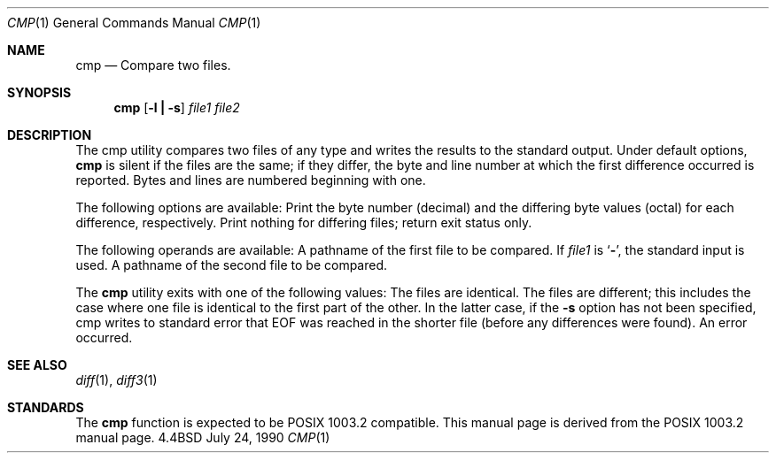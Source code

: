 .\" Copyright (c) 1987, 1990 The Regents of the University of California.
.\" All rights reserved.
.\"
.\" Redistribution and use in source and binary forms are permitted provided
.\" that: (1) source distributions retain this entire copyright notice and
.\" comment, and (2) distributions including binaries display the following
.\" acknowledgement:  ``This product includes software developed by the
.\" University of California, Berkeley and its contributors'' in the
.\" documentation or other materials provided with the distribution and in
.\" all advertising materials mentioning features or use of this software.
.\" Neither the name of the University nor the names of its contributors may
.\" be used to endorse or promote products derived from this software without
.\" specific prior written permission.
.\" THIS SOFTWARE IS PROVIDED ``AS IS'' AND WITHOUT ANY EXPRESS OR IMPLIED
.\" WARRANTIES, INCLUDING, WITHOUT LIMITATION, THE IMPLIED WARRANTIES OF
.\" MERCHANTABILITY AND FITNESS FOR A PARTICULAR PURPOSE.
.\"
.\"     @(#)cmp.1	6.4 (Berkeley) 7/24/90
.\"
.Dd July 24, 1990
.Dt CMP 1
.Os BSD 4.4
.Sh NAME
.Nm cmp
.Nd Compare two files.
.Sh SYNOPSIS
.Nm cmp
.Op Fl l Li \&| Fl s
.Ar file1 file2
.Sh DESCRIPTION
The cmp utility compares two files of any type and
writes the results to the standard output.
Under default options,
.Nm
is silent
if the files are the same; if they
differ, the byte and line
number at which the first difference occurred is reported.
Bytes and
lines are numbered beginning with one.
.Pp
The following options are available:
.Tw Ds
.Tp Fl l
Print the byte number (decimal) and the differing
byte values (octal) for each difference, respectively.
.Tp Fl s
Print nothing for differing files; return exit
status only.
.Tp
.Pp
The following operands are available:
.Tw file1
.Tp Ar file1
A pathname of the first file to be compared.
If
.Ar file1
is
.Sq Fl ,
the standard input is used.
.Tp Ar file2
A pathname of the second file to be compared.
.Tp
.Pp
The
.Nm cmp
utility exits with one of the following values:
.Tw Ds
.Tp 0
The files are identical.
.Tp 1
The files are different; this includes the case
where one file is identical to the first part of
the other.
In the latter case, if the
.Fl s
option has
not been specified, cmp writes to standard error
that EOF was reached in the shorter file (before
any differences were found).
.Tp >1
An error occurred.
.Tp
.Sh SEE ALSO
.Xr diff 1 ,
.Xr diff3 1
.Sh STANDARDS
The
.Nm cmp
function is expected to be POSIX 1003.2 compatible.
This manual page is derived from the POSIX 1003.2 manual page.

